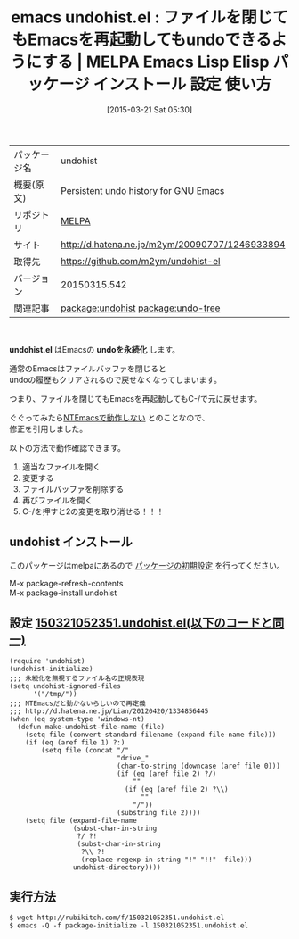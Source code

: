 #+BLOG: rubikitch
#+POSTID: 1350
#+DATE: [2015-03-21 Sat 05:30]
#+PERMALINK: undohist
#+OPTIONS: toc:nil num:nil todo:nil pri:nil tags:nil ^:nil \n:t -:nil
#+ISPAGE: nil
#+DESCRIPTION:
# (progn (erase-buffer)(find-file-hook--org2blog/wp-mode))
#+BLOG: rubikitch
#+CATEGORY: Emacs
#+EL_PKG_NAME: undohist
#+EL_TAGS: emacs, %p, %p.el, emacs lisp %p, elisp %p, emacs %f %p, emacs %p 使い方, emacs %p 設定, emacs パッケージ %p, emacs undo 履歴, relate:undo-tree, emacs アンドゥ 改善, Emacs undo 永続化, emacs undo 履歴 保存, emacsのundoを改良
#+EL_TITLE: Emacs Lisp Elisp パッケージ インストール 設定 使い方 
#+EL_TITLE0: ファイルを閉じてもEmacsを再起動してもundoできるようにする
#+EL_URL: http://d.hatena.ne.jp/m2ym/20090707/1246933894
#+begin: org2blog
#+DESCRIPTION: MELPAのEmacs Lispパッケージundohistの紹介
#+MYTAGS: package:undohist, emacs 使い方, emacs コマンド, emacs, undohist, undohist.el, emacs lisp undohist, elisp undohist, emacs melpa undohist, emacs undohist 使い方, emacs undohist 設定, emacs パッケージ undohist, emacs undo 履歴, relate:undo-tree, emacs アンドゥ 改善, Emacs undo 永続化, emacs undo 履歴 保存, emacsのundoを改良
#+TAGS: package:undohist, emacs 使い方, emacs コマンド, emacs, undohist, undohist.el, emacs lisp undohist, elisp undohist, emacs melpa undohist, emacs undohist 使い方, emacs undohist 設定, emacs パッケージ undohist, emacs undo 履歴, relate:undo-tree, emacs アンドゥ 改善, Emacs undo 永続化, emacs undo 履歴 保存, emacsのundoを改良, Emacs, undohist.el, undoを永続化, undohist.el, undoを永続化
#+TITLE: emacs undohist.el : ファイルを閉じてもEmacsを再起動してもundoできるようにする | MELPA Emacs Lisp Elisp パッケージ インストール 設定 使い方 
#+BEGIN_HTML
<table>
<tr><td>パッケージ名</td><td>undohist</td></tr>
<tr><td>概要(原文)</td><td>Persistent undo history for GNU Emacs</td></tr>
<tr><td>リポジトリ</td><td><a href="http://melpa.org/">MELPA</a></td></tr>
<tr><td>サイト</td><td><a href="http://d.hatena.ne.jp/m2ym/20090707/1246933894">http://d.hatena.ne.jp/m2ym/20090707/1246933894</td></tr>
<tr><td>取得先</td><td><a href="https://github.com/m2ym/undohist-el">https://github.com/m2ym/undohist-el</a></td></tr>
<tr><td>バージョン</td><td>20150315.542</td></tr>
<tr><td>関連記事</td><td><a href="http://rubikitch.com/tag/package:undohist/">package:undohist</a> <a href="http://rubikitch.com/tag/package:undo-tree/">package:undo-tree</a></td></tr>
</table>
<br />
#+END_HTML

*undohist.el* はEmacsの *undoを永続化* します。

通常のEmacsはファイルバッファを閉じると
undoの履歴もクリアされるので戻せなくなってしまいます。

つまり、ファイルを閉じてもEmacsを再起動してもC-/で元に戻せます。

ぐぐってみたら[[http://d.hatena.ne.jp/Lian/20120420/1334856445][NTEmacsで動作しない]] とのことなので、
修正を引用しました。

以下の方法で動作確認できます。
1. 適当なファイルを開く
2. 変更する
3. ファイルバッファを削除する
4. 再びファイルを開く
5. C-/を押すと2の変更を取り消せる！！！
** undohist インストール
このパッケージはmelpaにあるので [[http://rubikitch.com/package-initialize][パッケージの初期設定]] を行ってください。

M-x package-refresh-contents
M-x package-install undohist


#+end:
** 概要                                                             :noexport:

*undohist.el* はEmacsの *undoを永続化* します。

通常のEmacsはファイルバッファを閉じると
undoの履歴もクリアされるので戻せなくなってしまいます。

つまり、ファイルを閉じてもEmacsを再起動してもC-/で元に戻せます。

ぐぐってみたら[[http://d.hatena.ne.jp/Lian/20120420/1334856445][NTEmacsで動作しない]] とのことなので、
修正を引用しました。

以下の方法で動作確認できます。
1. 適当なファイルを開く
2. 変更する
3. ファイルバッファを削除する
4. 再びファイルを開く
5. C-/を押すと2の変更を取り消せる！！！

** 設定 [[http://rubikitch.com/f/150321052351.undohist.el][150321052351.undohist.el(以下のコードと同一)]]
#+BEGIN: include :file "/r/sync/junk/150321/150321052351.undohist.el"
#+BEGIN_SRC fundamental
(require 'undohist)
(undohist-initialize)
;;; 永続化を無視するファイル名の正規表現
(setq undohist-ignored-files
      '("/tmp/"))
;;; NTEmacsだと動かないらしいので再定義
;;; http://d.hatena.ne.jp/Lian/20120420/1334856445
(when (eq system-type 'windows-nt)
  (defun make-undohist-file-name (file)
    (setq file (convert-standard-filename (expand-file-name file)))
    (if (eq (aref file 1) ?:)
        (setq file (concat "/"
                           "drive_"
                           (char-to-string (downcase (aref file 0)))
                           (if (eq (aref file 2) ?/)
                               ""
                             (if (eq (aref file 2) ?\\)
                                 ""
                               "/"))
                           (substring file 2))))
    (setq file (expand-file-name
                (subst-char-in-string
                 ?/ ?!
                 (subst-char-in-string
                  ?\\ ?!
                  (replace-regexp-in-string "!" "!!"  file)))
                undohist-directory))))
#+END_SRC

#+END:

** 実行方法
#+BEGIN_EXAMPLE
$ wget http://rubikitch.com/f/150321052351.undohist.el
$ emacs -Q -f package-initialize -l 150321052351.undohist.el
#+END_EXAMPLE

